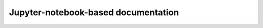 ####################################
Jupyter-notebook-based documentation
####################################

